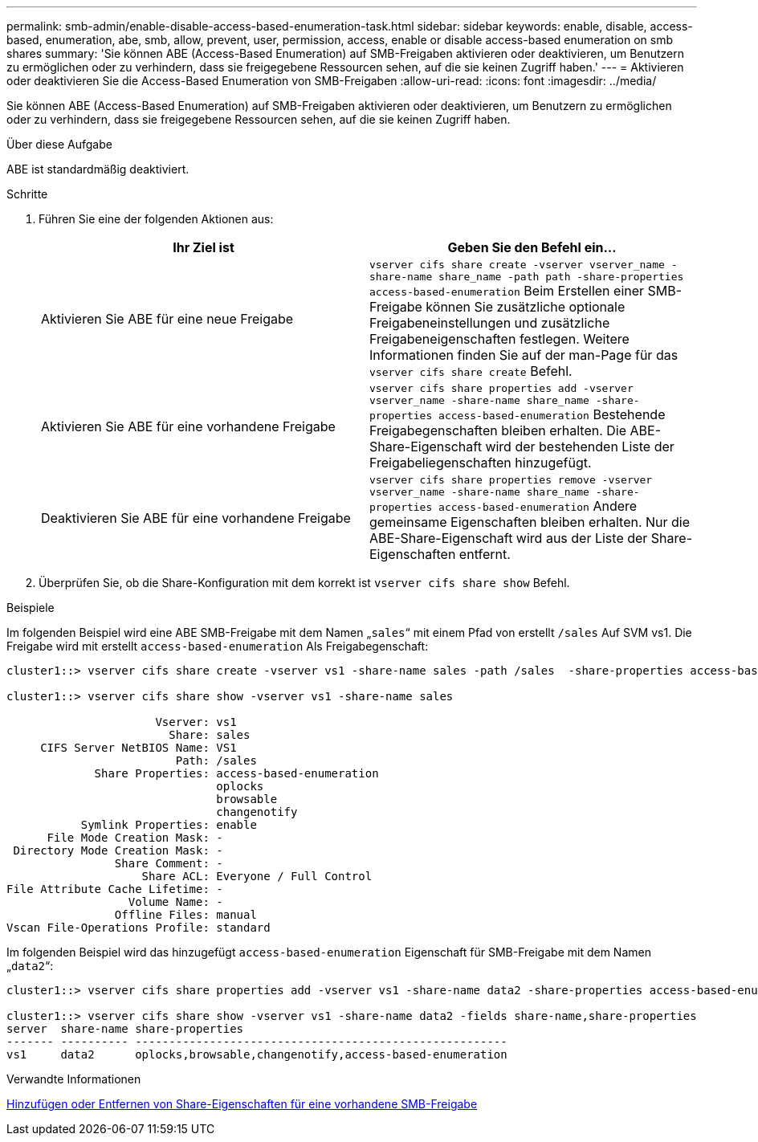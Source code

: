 ---
permalink: smb-admin/enable-disable-access-based-enumeration-task.html 
sidebar: sidebar 
keywords: enable, disable, access-based, enumeration, abe, smb, allow, prevent, user, permission, access, enable or disable access-based enumeration on smb shares 
summary: 'Sie können ABE (Access-Based Enumeration) auf SMB-Freigaben aktivieren oder deaktivieren, um Benutzern zu ermöglichen oder zu verhindern, dass sie freigegebene Ressourcen sehen, auf die sie keinen Zugriff haben.' 
---
= Aktivieren oder deaktivieren Sie die Access-Based Enumeration von SMB-Freigaben
:allow-uri-read: 
:icons: font
:imagesdir: ../media/


[role="lead"]
Sie können ABE (Access-Based Enumeration) auf SMB-Freigaben aktivieren oder deaktivieren, um Benutzern zu ermöglichen oder zu verhindern, dass sie freigegebene Ressourcen sehen, auf die sie keinen Zugriff haben.

.Über diese Aufgabe
ABE ist standardmäßig deaktiviert.

.Schritte
. Führen Sie eine der folgenden Aktionen aus:
+
|===
| Ihr Ziel ist | Geben Sie den Befehl ein... 


 a| 
Aktivieren Sie ABE für eine neue Freigabe
 a| 
`vserver cifs share create -vserver vserver_name -share-name share_name -path path -share-properties access-based-enumeration` Beim Erstellen einer SMB-Freigabe können Sie zusätzliche optionale Freigabeneinstellungen und zusätzliche Freigabeneigenschaften festlegen. Weitere Informationen finden Sie auf der man-Page für das `vserver cifs share create` Befehl.



 a| 
Aktivieren Sie ABE für eine vorhandene Freigabe
 a| 
`vserver cifs share properties add -vserver vserver_name -share-name share_name -share-properties access-based-enumeration` Bestehende Freigabegenschaften bleiben erhalten. Die ABE-Share-Eigenschaft wird der bestehenden Liste der Freigabeliegenschaften hinzugefügt.



 a| 
Deaktivieren Sie ABE für eine vorhandene Freigabe
 a| 
`vserver cifs share properties remove -vserver vserver_name -share-name share_name -share-properties access-based-enumeration` Andere gemeinsame Eigenschaften bleiben erhalten. Nur die ABE-Share-Eigenschaft wird aus der Liste der Share-Eigenschaften entfernt.

|===
. Überprüfen Sie, ob die Share-Konfiguration mit dem korrekt ist `vserver cifs share show` Befehl.


.Beispiele
Im folgenden Beispiel wird eine ABE SMB-Freigabe mit dem Namen „`sales`“ mit einem Pfad von erstellt `/sales` Auf SVM vs1. Die Freigabe wird mit erstellt `access-based-enumeration` Als Freigabegenschaft:

[listing]
----
cluster1::> vserver cifs share create -vserver vs1 -share-name sales -path /sales  -share-properties access-based-enumeration,oplocks,browsable,changenotify

cluster1::> vserver cifs share show -vserver vs1 -share-name sales

                      Vserver: vs1
                        Share: sales
     CIFS Server NetBIOS Name: VS1
                         Path: /sales
             Share Properties: access-based-enumeration
                               oplocks
                               browsable
                               changenotify
           Symlink Properties: enable
      File Mode Creation Mask: -
 Directory Mode Creation Mask: -
                Share Comment: -
                    Share ACL: Everyone / Full Control
File Attribute Cache Lifetime: -
                  Volume Name: -
                Offline Files: manual
Vscan File-Operations Profile: standard
----
Im folgenden Beispiel wird das hinzugefügt `access-based-enumeration` Eigenschaft für SMB-Freigabe mit dem Namen „`data2`“:

[listing]
----
cluster1::> vserver cifs share properties add -vserver vs1 -share-name data2 -share-properties access-based-enumeration

cluster1::> vserver cifs share show -vserver vs1 -share-name data2 -fields share-name,share-properties
server  share-name share-properties
------- ---------- -------------------------------------------------------
vs1     data2      oplocks,browsable,changenotify,access-based-enumeration
----
.Verwandte Informationen
xref:add-remove-share-properties-eexisting-share-task.adoc[Hinzufügen oder Entfernen von Share-Eigenschaften für eine vorhandene SMB-Freigabe]
